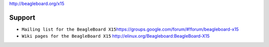 http://beagleboard.org/x15

|Photo of the BeagleBoard X15 board|

Support
-------

-  ``Mailing list for the BeagleBoard X15``\ `https://groups.google.com/forum/#!forum/beagleboard-x15 <https://groups.google.com/forum/#!forum/beagleboard-x15>`__
-  ``Wiki pages for the BeagleBoard X15``
   `http://elinux.org/Beagleboard:BeagleBoard-X15 <http://elinux.org/Beagleboard:BeagleBoard-X15>`__

.. |Photo of the BeagleBoard X15 board| image:: http://beagleboard.org/static/images/BeagleBoard-X15.png

